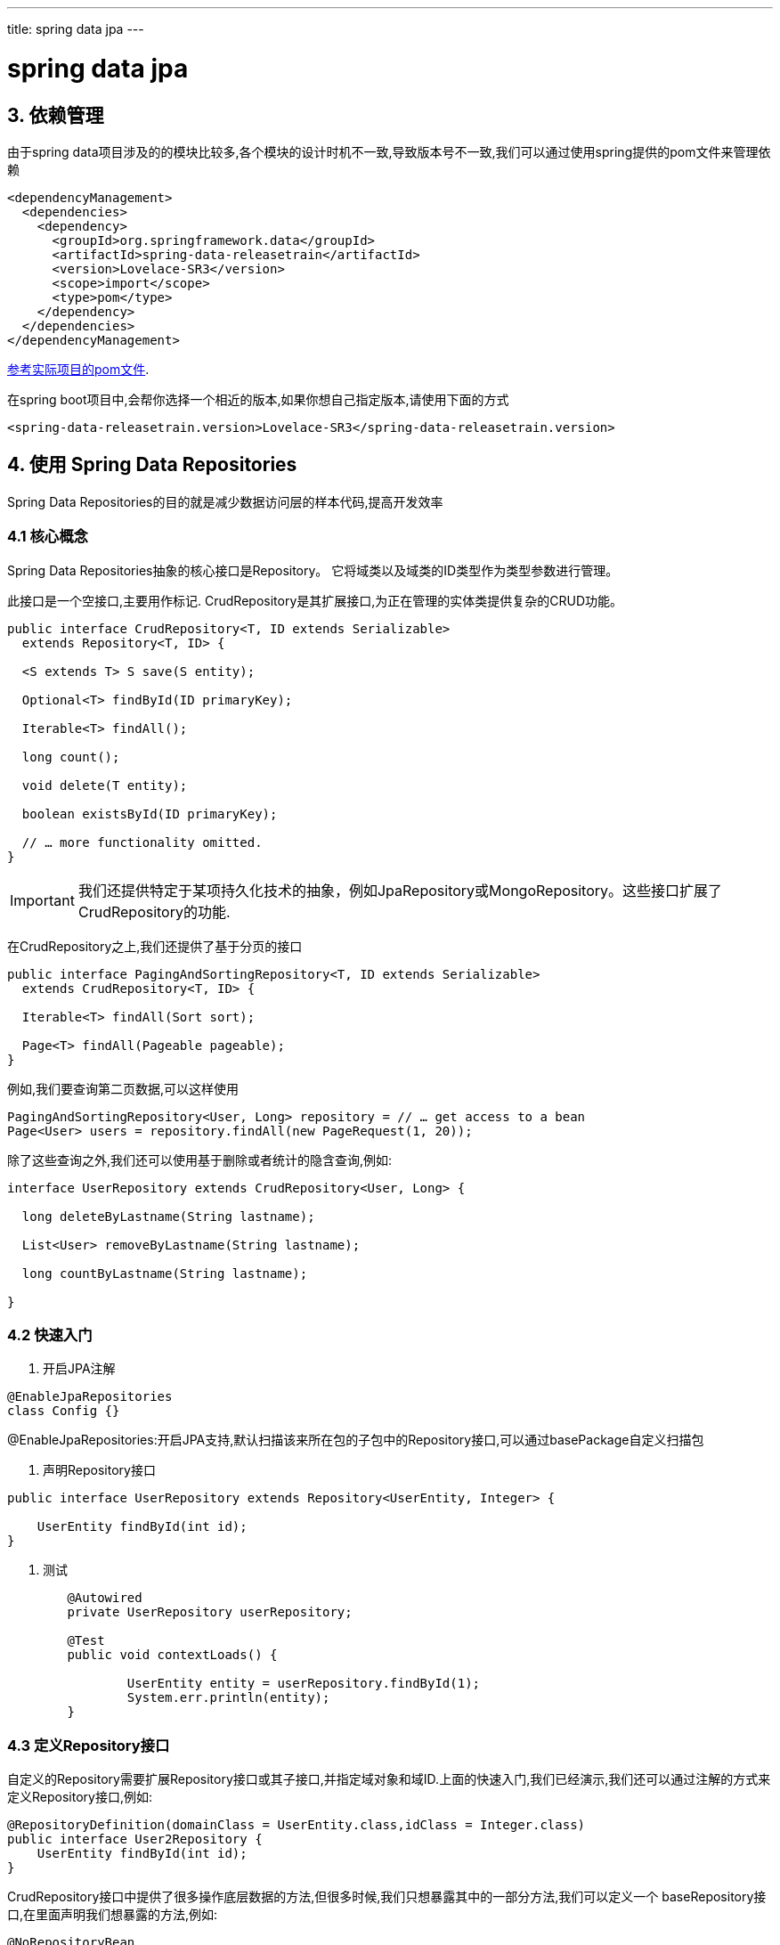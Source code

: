 ---
title: spring data jpa
---

= spring data jpa 
:toc: left
:icons: font
:imagesdir: /blog/images

== 3. 依赖管理

由于spring data项目涉及的的模块比较多,各个模块的设计时机不一致,导致版本号不一致,我们可以通过使用spring提供的pom文件来管理依赖

[source,xml]
----
<dependencyManagement>
  <dependencies>
    <dependency>
      <groupId>org.springframework.data</groupId>
      <artifactId>spring-data-releasetrain</artifactId>
      <version>Lovelace-SR3</version>
      <scope>import</scope>
      <type>pom</type>
    </dependency>
  </dependencies>
</dependencyManagement>
----

https://github.com/spring-projects/spring-data-examples/blob/master/bom/pom.xml[参考实际项目的pom文件].

在spring boot项目中,会帮你选择一个相近的版本,如果你想自己指定版本,请使用下面的方式

[source,xml]
----
<spring-data-releasetrain.version>Lovelace-SR3</spring-data-releasetrain.version>
----

== 4. 使用 Spring Data Repositories

Spring Data Repositories的目的就是减少数据访问层的样本代码,提高开发效率

=== 4.1 核心概念

Spring Data Repositories抽象的核心接口是Repository。 它将域类以及域类的ID类型作为类型参数进行管理。

此接口是一个空接口,主要用作标记. CrudRepository是其扩展接口,为正在管理的实体类提供复杂的CRUD功能。

[source,java]
----
public interface CrudRepository<T, ID extends Serializable>
  extends Repository<T, ID> {

  <S extends T> S save(S entity);      

  Optional<T> findById(ID primaryKey); 

  Iterable<T> findAll();               

  long count();                        

  void delete(T entity);               

  boolean existsById(ID primaryKey);   

  // … more functionality omitted.
}
----

IMPORTANT: 我们还提供特定于某项持久化技术的抽象，例如JpaRepository或MongoRepository。这些接口扩展了CrudRepository的功能.

在CrudRepository之上,我们还提供了基于分页的接口

[source,java]
----
public interface PagingAndSortingRepository<T, ID extends Serializable>
  extends CrudRepository<T, ID> {

  Iterable<T> findAll(Sort sort);

  Page<T> findAll(Pageable pageable);
}
----

例如,我们要查询第二页数据,可以这样使用

[source,java]
----
PagingAndSortingRepository<User, Long> repository = // … get access to a bean
Page<User> users = repository.findAll(new PageRequest(1, 20));
----

除了这些查询之外,我们还可以使用基于删除或者统计的隐含查询,例如:

[source,java]
----
interface UserRepository extends CrudRepository<User, Long> {

  long deleteByLastname(String lastname);

  List<User> removeByLastname(String lastname);

  long countByLastname(String lastname);

}
----

=== 4.2 快速入门

1. 开启JPA注解

[source,java]
----
@EnableJpaRepositories
class Config {}
----

@EnableJpaRepositories:开启JPA支持,默认扫描该来所在包的子包中的Repository接口,可以通过basePackage自定义扫描包

2. 声明Repository接口
[source,java]
----
public interface UserRepository extends Repository<UserEntity, Integer> {

    UserEntity findById(int id);
}
----

3. 测试

[source,java]
----
	@Autowired
	private UserRepository userRepository;

	@Test
	public void contextLoads() {

		UserEntity entity = userRepository.findById(1);
		System.err.println(entity);
	}
----


=== 4.3 定义Repository接口

自定义的Repository需要扩展Repository接口或其子接口,并指定域对象和域ID.上面的快速入门,我们已经演示,我们还可以通过注解的方式来定义Repository接口,例如:

[source,java]
----
@RepositoryDefinition(domainClass = UserEntity.class,idClass = Integer.class)
public interface User2Repository {
    UserEntity findById(int id);
}
----


CrudRepository接口中提供了很多操作底层数据的方法,但很多时候,我们只想暴露其中的一部分方法,我们可以定义一个 baseRepository接口,在里面声明我们想暴露的方法,例如:
[source,java]
----
@NoRepositoryBean
interface MyBaseRepository<T, ID extends Serializable> extends Repository<T, ID> {

  Optional<T> findById(ID id);

  <S extends T> S save(S entity);
}

interface UserRepository extends MyBaseRepository<User, Long> {
  User findByEmailAddress(EmailAddress emailAddress);
}
----

@NoRepositoryBean:该注解删除也不会影响使用,他的作用是在运行时不要创建该接口的代理实例.



NOTE: spring data查询单个实体的时候,返回的是Optional包装的对象,如果不使用Optional包装的话,返回null.当查询多个实体时,返回的是空的集合,而不是null.


====  4.3.2 spring的运行时非空检验

.package-info.java
[source,java]
----
@org.springframework.lang.NonNullApi
package com.acme;
----
要想开启非空检验,必须在包上声明@NonNullApi

.具体类上的声明
[source,java]
----
interface UserRepository extends Repository<User, Long> {

  User getByEmailAddress(EmailAddress emailAddress); //查询结果为空,抛出EmptyResultDataAccessException            

  @Nullable
  User findByEmailAddress(@Nullable EmailAddress emailAdress);  //允许查询结果为空       

  Optional<User> findOptionalByEmailAddress(EmailAddress emailAddress); //参数为空,抛出IllegalArgumentException 
}
----


==== 4.3.3. 多个底层Repository

有时，应用程序需要使用多个Spring Data模块。 在这种情况下，Repository需要区分持久化技术。 当它在类路径上检测到多个Repository时，Spring Data进入严格的Repository配置模式。 严格配置使用Repository或域类的详细信息来确定存储库定义的Spring Data模块绑定：

. repository扩展自特定模块,例如JpaRepository
. 域类上面标识了特定模块的注解,例如@Entity

虽然上面的两种方式可以有效帮我们区分具体的持久化技术,但是并不是万能的.为了区分不同的repository,可以使用下面的方式:
[source,java]
----
@EnableJpaRepositories(basePackages = "com.acme.repositories.jpa")
@EnableMongoRepositories(basePackages = "com.acme.repositories.mongo")
interface Configuration { }
----

=== 4.4. 定义查询方法

==== 4.4.1.查询策略

spring data中有两种查询方式:
	. 通过解析方法名称构建查询语句
	. 自定义查询语句

而所谓的查询策略就是选择上面的哪一种.通过使用@Enable${store}Repositories的query-lookup-strategy属性来指定查询策略,查询策略分为三种:

	. CREATE :使用方法查询
	. USE_DECLARED_QUERY:使用声明的查询语句查询,找不到则抛出异常
	. CREATE_IF_NOT_FOUND :先找声明语句,找不到使用方法查询,系统默认.

==== 4.4.2.方法查询

通过剥离方法上的关键字来构建查询语句,例如find…By, read…By, query…By, count…By,下面是具体的列子

[source,java]
----
  List<Person> findByEmailAddressAndLastname(EmailAddress emailAddress, String lastname);

  // Enables the distinct flag for the query
  List<Person> findDistinctPeopleByLastnameOrFirstname(String lastname, String firstname);
  List<Person> findPeopleDistinctByLastnameOrFirstname(String lastname, String firstname);

  // Enabling ignoring case for an individual property
  List<Person> findByLastnameIgnoreCase(String lastname);
  // Enabling ignoring case for all suitable properties
  List<Person> findByLastnameAndFirstnameAllIgnoreCase(String lastname, String firstname);

  // Enabling static ORDER BY for a query
  List<Person> findByLastnameOrderByFirstnameAsc(String lastname);
  List<Person> findByLastnameOrderByFirstnameDesc(String lastname);
----

. 表达式通常是属性遍历与可以连接的运算符相结合.您可以将属性表达式与AND和OR组合使用。对于属性表达式，您还可以获得诸如Between，LessThan，GreaterThan和Like之类的运算符的支持。
. 方法解析器支持为各个属性设置IgnoreCase标志（例如，findByLastnameIgnoreCase）或支持忽略所有属性大小写(findByLastnameAndFirstnameAllIgnoreCase（...））。
. 您可以通过将OrderBy子句附加到引用属性的查询方法并提供排序方向（Asc或Desc）来应用静态排序。


属性表达式只能引用被管实体的直接属性，如前面的示例所示。 在创建查询时，您已确保已解析的属性是托管域类的属性。 但是，您也可以通过遍历嵌套属性来定义约束。看下面的例子:

[source,java]
----
List<Person> findByAddressZipCode(ZipCode zipCode);
----

假如Persion包含属性Address,Address包含属性ZipCode.该方法创建属性遍历x.address.zipCode。 

1.解析算法首先将整个部分（AddressZipCode）解释为属性，并检查域类中是否具有该名称的属性（未大写）。如果算法成功，则使用该属性。
2.如果没有，算法使用驼峰法则从右侧分成头部和尾部，并尝试查找相应的属性 - 在我们的示例中，AddressZip和Code
3.如果算法找到具有该头部的属性，则它采用尾部并继续从那里构建树，以刚刚描述的方式将尾部分开
4.如果第一个分割不匹配，算法会将分割点移动到左侧（Address，ZipCode）并继续。

虽然这应该适用于大多数情况，但算法可能会选择错误的属性。假设Person类也有一个addressZip属性。算法将在第一个拆分轮中匹配，选择错误的属性，然后失败（因为addressZip的类型可能没有code属性）。

要解决这种歧义，可以在方法名称中使用_来手动定义遍历点。 所以我们的方法名称如下：

[source,java]
----
List<Person> findByAddress_ZipCode(ZipCode zipCode);
----

因为我们将下划线字符视为保留字符，所以我们强烈建议遵循标准Java命名约定（即，不在属性名称中使用下划线，而是使用camel case）。


出来在方法名称上做一些限制之外,我们还可以在方法参数上使用限制条件,例如:
[source,java]
----
Page<User> findByLastname(String lastname, Pageable pageable);

Slice<User> findByLastname(String lastname, Pageable pageable);

List<User> findByLastname(String lastname, Sort sort);

List<User> findByLastname(String lastname, Pageable pageable);
----

==== 查询结果

查询方法的结果可以通过使用first或top关键字来限制，这些关键字可以互换使用。 可选的数值可以附加到top或first，以指定要返回的最大结果大小。如果省略该数字，则假定结果大小为1。 以下示例显示如何限制查询大小

[source,java]
----
User findFirstByOrderByLastnameAsc();

User findTopByOrderByAgeDesc();

Page<User> queryFirst10ByLastname(String lastname, Pageable pageable);

Slice<User> findTop3ByLastname(String lastname, Pageable pageable);

List<User> findFirst10ByLastname(String lastname, Sort sort);

List<User> findTop10ByLastname(String lastname, Pageable pageable);
----

.java8 流式结果
[source,java]
----
@Query("select u from User u")
Stream<User> findAllByCustomQueryAndStream();

Stream<User> readAllByFirstnameNotNull();

@Query("select u from User u")
Stream<User> streamAllPaged(Pageable pageable);
----

.异步查询结果
[source,java]
----
@Async
Future<User> findByFirstname(String firstname);               

@Async
CompletableFuture<User> findOneByFirstname(String firstname); 

@Async
ListenableFuture<User> findOneByLastname(String lastname); 
----

== 4.5. 自定义Repository

有的时候,spring data 提供的Repository不能满足我们的需求,需要我们提供自定义的扩展,自定义需要下面几步

1.定义接口
[source,java]
----
public interface CustomizedUserRepository {

    void someCustomMethod(UserEntity user);

}
----

2.定义实现

[source,java]
----
public class CustomizedUserRepositoryImpl implements CustomizedUserRepository {
    @Override
    public void someCustomMethod(UserEntity user) {
        System.err.println("自定义的实现类");
    }
}
----

类名必须以Impl结尾,自定义需要在修改@EnableJpaRepositories的repositoryImplementationPostfix属性
3.使用

[source,java]
----
public interface User3Repository extends CrudRepository<UserEntity,Integer> , CustomizedUserRepository{

}
----

4.测试
[source,java]
----
		user3Repository.someCustomMethod(new UserEntity());

----

有的时候,我们自定义的会与系统的方法重名,这时候优先选择自定义的
[source,java]
----
interface CustomizedSave<T> {
  <S extends T> S save(S entity);
}

class CustomizedSaveImpl<T> implements CustomizedSave<T> {

  public <S extends T> S save(S entity) {
    // Your custom implementation
  }
}
----

[source,java]
----
interface UserRepository extends CrudRepository<User, Long>, CustomizedSave<User> {
}

interface PersonRepository extends CrudRepository<Person, Long>, CustomizedSave<Person> {
}
----

如果自定义两个接口有相同的方法,同时继承这两个接口调用该方法的时候,按照声明的顺序优先调用.


当您要自定义基本Repository行为以便所有存储库都受到影响时,可以创建一个扩展特定于持久性技术的存储库基类的实现。 然后，此类充当存储库代理的自定义基类，如以下示例所示：

[source,java]
----
class MyRepositoryImpl<T, ID extends Serializable>
  extends SimpleJpaRepository<T, ID> {

  private final EntityManager entityManager;

  MyRepositoryImpl(JpaEntityInformation entityInformation,
                          EntityManager entityManager) {
    super(entityInformation, entityManager);

    // Keep the EntityManager around to used from the newly introduced methods.
    this.entityManager = entityManager;
  }

  @Transactional
  public <S extends T> S save(S entity) {
    // implementation goes here
  }
}
----

[source,java]
----
@Configuration
@EnableJpaRepositories(repositoryBaseClass = MyRepositoryImpl.class)
class ApplicationConfiguration { … }
----

=== 4.7 聚合根

[source,java]
----
@Entity
@Data
@AllArgsConstructor
@NoArgsConstructor
@ToString(exclude = "domainEvents")
public class Person  {
    @Id
    @GeneratedValue
    private Long id;
    private String name;
    private Integer gender;//1:male;2:female

    @DomainEvents
    Collection<Object> domainEvents() {
        List<Object> events= new ArrayList<Object>();
        events.add(new PersonSavedEvent(this.id,this.gender));
        return events;
    }

    @AfterDomainEventPublication
    void callbackMethod() {
        //
    }

}
----


[source,java]
----
@Component
public class GenderStatProcessor {
    @Autowired
    GenderRepository genderRepository;

    @Async
    @TransactionalEventListener
    public void handleAfterPersonSavedComplete(PersonSavedEvent event){

        GenderStat genderStat = genderRepository.findOne(1l);
        if(event.getGender()==1){
            genderStat.setMaleCount(genderStat.getMaleCount()+1);
        }else {
            genderStat.setFemaleCount(genderStat.getFemaleCount()+1);
        }
        genderRepository.save(genderStat);
    }
}
----


== 4.8 spring data扩展

=== 4.8.1 Querydsl 

Querydsl是一个框架，可以通过其流畅的API构建静态类型的SQL类查询。

几个Spring Data模块通过QuerydslPredicateExecutor提供与Querydsl的集成，如以下示例所示：
[source,java]
----
public interface QuerydslPredicateExecutor<T> {

  Optional<T> findById(Predicate predicate);  

  Iterable<T> findAll(Predicate predicate);   

  long count(Predicate predicate);            

  boolean exists(Predicate predicate);        

  // … more functionality omitted.
}
----

要使用Querydsl支持，请在存储库接口上扩展QuerydslPredicateExecutor，如以下示例所示:

[source,java]
----
interface UserRepository extends CrudRepository<User, Long>, QuerydslPredicateExecutor<User> {
}
----

使用如下:
[source,java]
----
Predicate predicate = user.firstname.equalsIgnoreCase("dave")
  .and(user.lastname.startsWithIgnoreCase("mathews"));

userRepository.findAll(predicate);
----

=== 4.8.2 web支持

.开启
[source,java]
----
@Configuration
@EnableWebMvc
@EnableSpringDataWebSupport
class WebConfiguration {}
----

@EnableSpringDataWebSupport作用如下:

. 注册DomainClassConverter,让Spring MVC从请求参数或路径变量中解析存储库管理的域类的实例。
. HandlerMethodArgumentResolver实现让Spring MVC从请求参数中解析Pageable和Sort实例。


[source,java]
----
@Controller
@RequestMapping("/users")
class UserController {

  @RequestMapping("/{id}")
  String showUserForm(@PathVariable("id") User user, Model model) {

    model.addAttribute("user", user);
    return "userForm";
  }
}
----

如您所见，该方法直接接收User实例，无需进一步查找。可以通过让SpringMVC首先将路径变量转换为域类的id类型来解析实例，并最终通过在为域类型注册的存储库实例上调用findById（...）来访问实例。

[source,java]
----
@Controller
@RequestMapping("/users")
class UserController {

  private final UserRepository repository;

  UserController(UserRepository repository) {
    this.repository = repository;
  }

  @RequestMapping
  String showUsers(Model model, Pageable pageable) {

    model.addAttribute("users", repository.findAll(pageable));
    return "users";
  }
}
----




== 5.1 JPA使用

=== 5.1.1 非spring boot配置JPA

[source,java]
----
@Configuration
@EnableJpaRepositories
@EnableTransactionManagement
class ApplicationConfig {

  @Bean
  public DataSource dataSource() {

    EmbeddedDatabaseBuilder builder = new EmbeddedDatabaseBuilder();
    return builder.setType(EmbeddedDatabaseType.HSQL).build();
  }

  @Bean
  public LocalContainerEntityManagerFactoryBean entityManagerFactory() {

    HibernateJpaVendorAdapter vendorAdapter = new HibernateJpaVendorAdapter();
    vendorAdapter.setGenerateDdl(true);

    LocalContainerEntityManagerFactoryBean factory = new LocalContainerEntityManagerFactoryBean();
    factory.setJpaVendorAdapter(vendorAdapter);
    factory.setPackagesToScan("com.acme.domain"); //设置域对象
    factory.setDataSource(dataSource());
    return factory;
  }

  @Bean
  public PlatformTransactionManager transactionManager(EntityManagerFactory entityManagerFactory) {

    JpaTransactionManager txManager = new JpaTransactionManager();
    txManager.setEntityManagerFactory(entityManagerFactory);
    return txManager;
  }
}
----

=== 启动模式

默认情况下，Spring Data JPA repository 注册为Spring bean。 它们是单例并被early初始化。 在启动期间，他们已经与JPA EntityManager交互以进行验证和元数据分析。 Spring Framework支持在后台线程中初始化JPA EntityManagerFactory，因为该进程通常在Spring应用程序中占用大量的启动时间。 为了有效地利用后台初始化，我们需要确保尽可能晚地初始化JPA repository。

可以配置@EnableJpaRepositories的BootstrapMode指定加载模式: DEFAULT ,LAZY, DEFERRED :

除非使用@Lazy明确注解，否则将early实例化存repository。如果没有客户端bean依赖repository实例，那么懒加载才会生效。

LAZY隐式声明所有存储库bean都是惰性的，客户端bean依赖的repository实例也是惰性的。这意味着，如果客户端bean只是将repository实例赋予字段中而不是在初始化期间使用，则不会实例化repository。初始化实例发生首次交互时。

DEFERRED基本上与LAZY具有相同的操作模式，但是在ContextRefreshedEvent事件触发repository初始化，以便在应用程序完全启动之前验证repository。
如果您异步引导JPA，不要使用default模式

如果您异步引导JPA，DEFERRED是一个合理的默认值，因为它将确保Spring Data JPA引导程序仅等待EntityManagerFactory设置，如果EntityManagerFactory本身比初始化所有其他应用程序组件花费更长时间。尽管如此，它确保在应用程序启动之前正确初始化和验证存储库。

LAZY是测试场景和本地开发的不错选择。一旦您非常确定存储库将正确引导，或者在您测试应用程序的其他部分的情况下，对所有存储库执行验证可能只会不必要地增加启动时间。这同样适用于本地开发，在该开发中，您只访问需要初始化的应用程序部分。

=== 5.2 持久化实体

可以使用CrudRepository.save（...）方法执行保存实体。 它通过使用JPA EntityManager持久化或合并给定实体。 如果实体尚未持久化，则Spring Data JPA会通过调用entityManager.persist（...）方法来保存实体。 否则，它调用entityManager.merge（...）方法。


Spring Data JPA提供以下策略来检测实体是否是新实体：
. Id-Property检查（默认）：默认情况下，Spring Data JPA检查给定实体的identifier属性。如果identifier属性为null，则假定该实体是新的。否则，它被认为不是新的。
. 实现Persistable：如果实体实现了Persistable，Spring Data JPA会将检新委托给实体的isNew（...）方法。
. 实现EntityInformation：您可以通过创建JpaRepositoryFactory的子类并相应地重写getEntityInformation（...）方法来自定义SimpleJpaRepository实现中使用的EntityInformation抽象。然后，您必须将JpaRepositoryFactory的自定义实现注册为Spring bean。请注意，通常没必要这么做。

=== 5.3 查询方法

==== 5.3.1 查询策略

查询实体有三种方式: query method ,named query和query

==== 5.3.2. query method
[source,java]
----
public interface UserRepository extends Repository<User, Long> {

  List<User> findByEmailAddressAndLastname(String emailAddress, String lastname);
}
----

我们使用JPA标准API创建一个查询，但实质上，这转换为以下查询：`select u from User u where u.emailAddress = ?1 and u.lastname = ?2`

|===

| Keyword	| Sample	| JPQL snippet
| And | findByLastnameAndFirstname | … where x.lastname = ?1 and x.firstname = ?2
| Or | findByLastnameOrFirstname | … where x.lastname = ?1 or x.firstname = ?2 | 
Is,Equals | findByFirstname,findByFirstnameIs,findByFirstnameEquals | … where x.firstname = ?1 | 
Between | findByStartDateBetween | … where x.startDate between ?1 and ?2 | 
LessThan | findByAgeLessThan | … where x.age < ?1 | 
LessThanEqual | findByAgeLessThanEqual | … where x.age <= ?1 | 
GreaterThan | findByAgeGreaterThan | … where x.age > ?1 | 
GreaterThanEqual | findByAgeGreaterThanEqual | … where x.age >= ?1 | 
After | findByStartDateAfter | … where x.startDate > ?1 | 
Before | findByStartDateBefore | … where x.startDate < ?1 | 
IsNull | findByAgeIsNull | … where x.age is null | 
IsNotNull,NotNull | findByAge(Is)NotNull | … where x.age not null | 
Like | findByFirstnameLike | … where x.firstname like ?1 | 
NotLike | findByFirstnameNotLike | … where x.firstname not like ?1 | 
StartingWith | findByFirstnameStartingWith | … where x.firstname like ?1 (parameter bound with appended %) | 
EndingWith | findByFirstnameEndingWith | … where x.firstname like ?1 (parameter bound with prepended %) | 
Containing | findByFirstnameContaining | … where x.firstname like ?1 (parameter bound wrapped in %) | 
OrderBy | findByAgeOrderByLastnameDesc | … where x.age = ?1 order by x.lastname desc | 
Not | findByLastnameNot | … where x.lastname <> ?1 | 
In | findByAgeIn(Collection<Age> ages) | … where x.age in ?1 | 
NotIn | findByAgeNotIn(Collection<Age> ages) | … where x.age not in ?1 | 
True | findByActiveTrue() | … where x.active = true | 
False | findByActiveFalse() | … where x.active = false | 
IgnoreCase | findByFirstnameIgnoreCase | … where UPPER(x.firstame) = UPPER(?1)

|===

==== 5.3.3 name query
[source,java]
----
@Entity
@NamedQuery(name = "User.findByEmailAddress",
  query = "select u from User u where u.emailAddress = ?1")
public class User {

}
----

[source,java]
----
public interface UserRepository extends JpaRepository<User, Long> {

  List<User> findByLastname(String lastname);

  User findByEmailAddress(String emailAddress);
}
----

name query需要声明在实体类上,不能是其他地方.如果sql少的话,这样很方便,sql多的话就不便维护了.

==== 5.3.4.  query
[source,java]
----
public interface UserRepository extends JpaRepository<User, Long> {

  @Query("select u from User u where u.emailAddress = ?1")
  User findByEmailAddress(String emailAddress);
}
----

一般情况下,named query和query使用的都是JPQL,如果要使用SQL,请参考下面的示例:
[source,java]
----
public interface UserRepository extends JpaRepository<User, Long> {

  @Query(value = "SELECT * FROM USERS WHERE EMAIL_ADDRESS = ?1", nativeQuery = true)
  User findByEmailAddress(String emailAddress);
}
----

. query使用分页
[source,java]
----
public interface UserRepository extends JpaRepository<User, Long> {

  @Query(value = "SELECT * FROM USERS WHERE LASTNAME = ?1",
    countQuery = "SELECT count(*) FROM USERS WHERE LASTNAME = ?1",
    nativeQuery = true)
  Page<User> findByLastname(String lastname, Pageable pageable);
}
----

==== 5.3.5. query使用排序

[source,java]
----
public interface UserRepository extends JpaRepository<User, Long> {

  @Query("select u from User u where u.lastname like ?1%")
  List<User> findByAndSort(String lastname, Sort sort);

  @Query("select u.id, LENGTH(u.firstname) as fn_len from User u where u.lastname like ?1%")
  List<Object[]> findByAsArrayAndSort(String lastname, Sort sort);
}

repo.findByAndSort("lannister", new Sort("firstname"));               
repo.findByAndSort("stark", new Sort("LENGTH(firstname)")); //抛出异常,默认情况下拒绝排序的时候使用函数         
repo.findByAndSort("targaryen", JpaSort.unsafe("LENGTH(firstname)")); //如果要使用函数,需要使用JpaSort.unsafe
repo.findByAsArrayAndSort("bolton", new Sort("fn_len"));   
----


==== 5.3.6. 具名参数
[source,java]
----
public interface UserRepository extends JpaRepository<User, Long> {

  @Query("select u from User u where u.firstname = :firstname or u.lastname = :lastname")
  User findByLastnameOrFirstname(@Param("lastname") String lastname,
                                 @Param("firstname") String firstname);
}
----

==== 5.3.7. Spel表达式

[source,java]
----
@Entity
public class User {

  @Id
  @GeneratedValue
  Long id;

  String lastname;
}

public interface UserRepository extends JpaRepository<User,Long> {

  @Query("select u from #{#entityName} u where u.lastname = ?1")
  List<User> findByLastname(String lastname);
}
----

==== 5.3.8 更改或删除实体

. 更改实体
[source,java]
----
@Modifying
@Query("update User u set u.firstname = ?1 where u.lastname = ?2")
int setFixedFirstnameFor(String firstname, String lastname);
----

. 删除实体
[source,java]
----
interface UserRepository extends Repository<User, Long> {

  void deleteByRoleId(long roleId);

  @Modifying
  @Query("delete from User u where user.role.id = ?1")
  void deleteInBulkByRoleId(long roleId);
}
----

==== 5.3.9 Query Hints

[source,java]
----
public interface UserRepository extends Repository<User, Long> {

  @QueryHints(value = { @QueryHint(name = "name", value = "value")},
              forCounting = false)
  Page<User> findByLastname(String lastname, Pageable pageable);
}
----

==== 5.3.10 Fetch and LoadGraphs

在面对一对多的映射关系的时候,JPA默认采用的是懒加载.此时如果我们要取出集合中的内容,可能会发出多条Sql语句,这样就会出现sql过多的情况,JPA提供了@NamedEntityGraph注解来解决这个问题,

[source,java]
----
@Entity
@NamedEntityGraph(name = "GroupInfo.detail",
  attributeNodes = @NamedAttributeNode("members")) <1>
public class GroupInfo {

  // default fetch mode is lazy.
  @ManyToMany
  List<GroupMember> members = new ArrayList<GroupMember>();

  …
}
----

<1> 声明members通过表关联的模式来加载

[source,java]
----
@Repository
public interface GroupRepository extends CrudRepository<GroupInfo, String> {

  @EntityGraph(value = "GroupInfo.detail", type = EntityGraphType.LOAD) <1>
  GroupInfo getByGroupName(String name);

}
----

<1> 引用LoadGraphs,EntityGraphType.LOAD的作用是设定该字段是eager加载,其他字段跟随默认.EntityGraphType.FETCH也是eager加载,但其他字段懒加载

上面的配置方式比较繁琐,可以通过下面的简化:

[source,java]
----
@Repository
public interface GroupRepository extends CrudRepository<GroupInfo, String> {

  @EntityGraph(attributePaths = { "members" })
  GroupInfo getByGroupName(String name);

}
----

==== 5.3.11 投影

Spring Data查询方法通常返回由存储库管理的聚合根的一个或多个实例。但是，有时可能需要根据这些类型的某些属性创建投影。SpringData允许建模专用返回类型，以更有选择地检索托管聚合的部分视图。

假设我们的聚合根是下面的列子:
[source,java]
----
class Person {

  @Id UUID id;
  String firstname, lastname;
  Address address;

  static class Address {
    String zipCode, city, street;
  }
}

interface PersonRepository extends Repository<Person, UUID> {

  Collection<Person> findByLastname(String lastname);
}
----

现在假设我们只想检索Person的姓名属性。 Spring Data提供了什么方法来实现这一目标？ 本章的其余部分回答了这个问题。

===== 基于接口的投影

将查询结果限制为仅名称属性的最简单方法是声明一个接口，该接口公开要读取的属性的访问器方法，如下:

[soure,java]
----
interface NamesOnly {

  String getFirstname();
  String getLastname();
}
----

这里重要的一点是，此处定义的属性与聚合根中的属性完全匹配。 这样做可以添加查询方法，如下所示：

[source,java]
----
interface PersonRepository extends Repository<Person, UUID> {

  Collection<NamesOnly> findByLastname(String lastname);
}
----

查询引擎在运行时为返回的每个元素创建该接口的代理实例，并将暴露方法的调用转发给目标对象。

可以递归使用。 如果您还想包含一些地址信息，请为其创建一个投影接口，并从getAddress（）声明中返回该接口，如以下示例所示：

[source,java]
----
interface PersonSummary {

  String getFirstname();
  String getLastname();
  AddressSummary getAddress();

  interface AddressSummary {
    String getCity();
  }
}
----

===== 封闭投影

其访问器方法都与目标聚合的属性匹配的投影接口被认为是封闭投影。下面是一个封闭投影的例子
[source,java]
----
interface NamesOnly {

  String getFirstname();
  String getLastname();
}
----

如果使用闭合投影，Spring Data可以优化查询执行，因为我们知道投影代理所需的所有属性。


===== 开放投影
投影接口中的访问器方法也可以使用@Value注释来计算新值 ,例如:

[source,java]
----
interface NamesOnly {

  @Value("#{target.firstname + ' ' + target.lastname}") <1>
  String getFullName();
  …
}
----

<1> target是聚合根实例

在这种情况下，Spring Data无法应用查询执行优化，因为SpEL表达式可以使用聚合根的任何属性。

@Value中使用的表达式不应该太复杂 - 您希望避免使用el表达式。 对于非常简单的表达式，一个选项可能是采用默认方法（在Java 8中引入），如以下示例所示：
[source,java]
----
interface NamesOnly {

  String getFirstname();
  String getLastname();

  default String getFullName() {
    return getFirstname().concat(" ").concat(getLastname());
  }
}
----
这种方法要求您能够纯粹基于投影接口上公开的其他访问器方法实现逻辑。第二个更灵活的选项是在Spring bean中实现自定义逻辑，然后从SpEL表达式调用它，如以下示例所示：
[source,java]
----
@Component
class MyBean {

  String getFullName(Person person) {
    …
  }
}

interface NamesOnly {

  @Value("#{@myBean.getFullName(target)}")
  String getFullName();
  …
}
----

注意SpEL表达式如何引用myBean并调用getFullName（...）方法并将投影目标转发为方法参数。

由SpEL表达式支持的方法也可以使用方法参数，然后可以从表达式引用它们。 方法参数可通过名为args的Object数组获得。 以下示例显示如何从args数组获取方法参数：
[source,java]
----
interface NamesOnly {

  @Value("#{args[0] + ' ' + target.firstname + '!'}")
  String getSalutation(String prefix);
}
----

再次强调，对于更复杂的表达式，您应该使用Spring bean并让表达式调用方法

===== 基于类的投影(DTO)
定义投影的另一种方法是使用值类型DTO（数据传输对象），它包含应该检索的字段的属性。这些DTO类型可以与投影界面完全相同的方式使用，除了不发生代理并且不能应用嵌套投影。

如果要通过限定字段优化查询效率,被查询的字段通过构造函数的参数被暴露,例如:
[source,java]
----
class NamesOnly {

  private final String firstname, lastname;

  NamesOnly(String firstname, String lastname) {

    this.firstname = firstname;
    this.lastname = lastname;
  }

  String getFirstname() {
    return this.firstname;
  }

  String getLastname() {
    return this.lastname;
  }

  // equals(…) and hashCode() implementations
}
----

===== 动态投影

到目前为止，我们已经使用投影类型作为集合的返回类型或元素类型。 但是，您可能希望选择要在调用时使用的类型（动态类型）。 要应用动态投影，请使用查询方法，如以下示例中所示：

[source,java]
----
interface PersonRepository extends Repository<Person, UUID> {

  <T> Collection<T> findByLastname(String lastname, Class<T> type);
}
----

这样，该方法可用于按原样或应用投影获取聚合，如以下示例所示：

[source,java]
----
void someMethod(PersonRepository people) {

  Collection<Person> aggregates =
    people.findByLastname("Matthews", Person.class);

  Collection<NamesOnly> aggregates =
    people.findByLastname("Matthews", NamesOnly.class);
}
----

=== 5.4 存储过程

JPA 2.1规范增加了使用JPA条件查询API调用存储过程的功能。 我们引入了@Procedure注释，用于在repository方法上声明存储过程元数据。

下面是我们声明的存储过程:
[source,sql]
----
/;
DROP procedure IF EXISTS plus1inout
/;
CREATE procedure plus1inout (IN arg int, OUT res int)
BEGIN ATOMIC
 set res = arg + 1;
END
/;
----

.在实体类上声明存储过程
[source,java]
----
@Entity
@NamedStoredProcedureQuery(name = "User.plus1", procedureName = "plus1inout", parameters = {
  @StoredProcedureParameter(mode = ParameterMode.IN, name = "arg", type = Integer.class),
  @StoredProcedureParameter(mode = ParameterMode.OUT, name = "res", type = Integer.class) })
public class User {}
----


在存储库方法上调用存储过程,有多种方式,例如:

.value形式
[source,java]
----
@Procedure("plus1inout")
Integer explicitlyNamedPlus1inout(Integer arg);
----

.procedureName形式
[source,java]
----
@Procedure(procedureName = "plus1inout")
Integer plus1inout(Integer arg);
----

.name形式
[source,java]
----
@Procedure(name = "User.plus1IO") //需要测试一下,IO代表什么,或许是文档错误
Integer entityAnnotatedCustomNamedProcedurePlus1IO(@Param("arg") Integer arg);
----

.隐式形式
[source,java]
----
@Procedure
Integer plus1(@Param("arg") Integer arg); 
----


=== 5.5 Specifications

JPA2引入了一个标准API，您可以使用它以编程方式构建查询。通过编写criteria，可以为域类定义查询的where子句。再退一步，可以将这些标准视为JPA标准API约束描述的实体的谓词(predicate)。

Spring Data JPA采用Eric Evans的书“Domain Driven Design”中的Specifications概念。要支持此功能，可以让你的存储库接口继承JpaSpecificationExecutor接口，如下所示:
[source,java]
----
public interface CustomerRepository extends CrudRepository<Customer, Long>, JpaSpecificationExecutor {

}
----

.JpaSpecificationExecutor接口
[source,java]
----
public interface JpaSpecificationExecutor<T> {

  Optional<T> findOne(@Nullable Specification<T> spec);

  List<T> findAll(@Nullable Specification<T> spec);

  Page<T> findAll(@Nullable Specification<T> spec, Pageable pageable);

  List<T> findAll(@Nullable Specification<T> spec, Sort sort);

  long count(@Nullable Specification<T> spec);
}

----

.Specification接口
[source,java]
----
public interface Specification<T> {
  Predicate toPredicate(Root<T> root, CriteriaQuery<?> query,
            CriteriaBuilder builder);
}
----

可以轻松地使用Specification在实体之上构建可扩展的predicates ，然后可以将其与JpaRepository结合使用，而无需为每个所需组合声明查询（方法），如以下示例所示：

[source,java]
----
public class CustomerSpecs {

  public static Specification<Customer> isLongTermCustomer() {
    return new Specification<Customer>() {
      public Predicate toPredicate(Root<Customer> root, CriteriaQuery<?> query,
            CriteriaBuilder builder) {

         LocalDate date = new LocalDate().minusYears(2);
         return builder.lessThan(root.get(_Customer.createdAt), date);<1>
      }
    };
  }

  public static Specification<Customer> hasSalesOfMoreThan(MontaryAmount value) {
    return new Specification<Customer>() {
      public Predicate toPredicate(Root<T> root, CriteriaQuery<?> query,
            CriteriaBuilder builder) {

         // build query here
      }
    };
  }
}
----

<1> _Customer类型是使用JPA Metamodel生成器生成的元模型类型（有关示例，link:JPA-Metamodel-Generator.adoc[Metamodel]）。因此，表达式_Customer.createdAt假定Customer具有Date类型的createdAt属性。

[source,java]
----
List<Customer> customers = customerRepository.findAll(isLongTermCustomer());
----

Specification 可以组合使用,例如:
[source,java]
----
MonetaryAmount amount = new MonetaryAmount(200.0, Currencies.DOLLAR);
List<Customer> customers = customerRepository.findAll(
  isLongTermCustomer().or(hasSalesOfMoreThan(amount)));
----

=== 5.6使用Example查询

Example查询（QBE）是一种用户友好的查询技术，具有简单的接口。 它允许动态创建查询，并且不需要您编写包含字段名称的查询。 实际上，Query by Example不要求您使用特定于存储的查询语言来编写查询。

Example API包括三部分:

. Probe(探测):域对象的实际实例
. ExampleMatcher:ExampleMatcher包含有关如何匹配特定字段的详细信息。 它可以在多个示例中重用。
. Example:Example包含Probe和ExampleMatcher。 它用于创建查询

Example 适用于一下场景:
. 使用一组静态或动态约束查询数据存储
. 频繁重构域对象，而不必担心破坏现有查询。
. 独立于底层数据存储API工作。

Example有如下限制:

. 不支持嵌套或分组的属性约束,例如: `firstname = ?0 or (firstname = ?1 and lastname = ?2)`
. 仅支持字符串的开始/包含/结束/正则表达式匹配,以及其他属性类型的精确匹配

假如有如下实体:
[source,java]
----
public class Person {

  @Id
  private String id;
  private String firstname;
  private String lastname;
  private Address address;

  // … getters and setters omitted
}
----

默认情况下，将忽略具有空值的字段，并使用特定于存储的默认值匹配字符串。 可以使用工厂方法或使用ExampleMatcher构建Example.Example是不可变的。 以下清单显示了一个简单的示例：
[source,java]
----
Person person = new Person();                         
person.setFirstname("Dave");                          

Example<Person> example = Example.of(person); 
----

使用Example,需要你自己的存储库继承QueryByExampleExecutor 接口

[source,java]
----
public interface QueryByExampleExecutor<T> {

  <S extends T> S findOne(Example<S> example);

  <S extends T> Iterable<S> findAll(Example<S> example);

  // … more functionality omitted.
}
----

Example不限于默认设置。 您可以使用ExampleMatcher为字符串匹配，空值处理和属性特定设置指定自己的默认值，如以下示例所示：

[source,java]
----
Person person = new Person();                          
person.setFirstname("Dave");                           

ExampleMatcher matcher = ExampleMatcher.matching()     
  .withIgnorePaths("lastname")                         
  .withIncludeNullValues()                             
  .withStringMatcherEnding();                          

Example<Person> example = Example.of(person, matcher); 
----

默认情况下，ExampleMatcher期望上设置的Probe所有值都匹配。 如果要获得与隐式定义的任意一个predicate匹配的结果，请使用ExampleMatcher.matchingAny（）。

您可以为单个属性指定行为（例如“firstname”和“lastname”，或者对于嵌套属性，“address.city”）。 您可以使用匹配选项和区分大小写来调整它，如以下示例所示：

[source,java]
----
ExampleMatcher matcher = ExampleMatcher.matching()
  .withMatcher("firstname", endsWith())
  .withMatcher("lastname", startsWith().ignoreCase());
}
----

也可以使用lamada表达式
[source,java]
----
ExampleMatcher matcher = ExampleMatcher.matching()
  .withMatcher("firstname", match -> match.endsWith())
  .withMatcher("firstname", match -> match.startsWith());
}
----

.使用Example
[source,java]
----
public interface PersonRepository extends JpaRepository<Person, String> { … }

public class PersonService {

  @Autowired PersonRepository personRepository;

  public List<Person> findPeople(Person probe) {
    return personRepository.findAll(Example.of(probe));
  }
}
----

=== 5.7 事务

默认情况下，存储库实例上的CRUD方法是事务性的。对于读取操作，事务配置readOnly标志设置为true。所有其他配置都使用普通的@Transactional，以便应用默认事务配置。 有关详细信息，请参阅 https://docs.spring.io/spring-data/data-jpa/docs/current/api/index.html?org/springframework/data/jpa/repository/support/SimpleJpaRepository.html[SimpleJpaRepository的JavaDoc].如果需要调整存储库中声明的某个方法的事务配置，请重新声明存储库接口中的方法，如下所示:

[source,java]
----
public interface UserRepository extends CrudRepository<User, Long> {

  @Override
  @Transactional(timeout = 10)
  public List<User> findAll();

  // Further query method declarations
}
----

更改事务行为的另一种方法是使用（通常）覆盖多个存储库的服务实现。 其目的是为非CRUD操作定义事务边界

[source,java]
----
@Service
class UserManagementImpl implements UserManagement {

  private final UserRepository userRepository;
  private final RoleRepository roleRepository;

  @Autowired
  public UserManagementImpl(UserRepository userRepository,
    RoleRepository roleRepository) {
    this.userRepository = userRepository;
    this.roleRepository = roleRepository;
  }

  @Transactional
  public void addRoleToAllUsers(String roleName) {

    Role role = roleRepository.findByName(roleName);

    for (User user : userRepository.findAll()) {
      user.addRole(role);
      userRepository.save(user);
    }
}
----

在上面的示例中,addRoleToAllUsers（）在事务内部运行（使用已有事务或创建新事务（如果没有已运行））。存储库中的事务配置会被忽略，因为外部事务配置确定所使用的实际配置.请注意，您必须激活<tx：annotation-driven />或显式使用@EnableTransactionManagement以使基于注释的配置起作用。

=== 5.8 锁

关于锁的介绍,请参考 link:JPA锁.adoc[JPA锁]

[source,java]
----
interface UserRepository extends Repository<User, Long> {

  // Plain query method
  @Lock(LockModeType.READ)
  List<User> findByLastname(String lastname);
}
----

=== 5.9 Auditing

Spring Data支持透明地跟踪创建或更改实体的人员以及更改发生的时间.要从该功能中受益，您必须为实体类配备审计元数据，该元数据可以使用注释或通过实现接口来定义。

我们提供@CreatedBy和@LastModifiedBy来捕获创建或修改实体的用户以及@CreatedDate和@LastModifiedDate以捕获更改发生的时间。例如:
[source,java]
----
class Customer {

  @CreatedBy
  private User user;

  @CreatedDate
  private DateTime createdDate;

}
----

如果您使用@CreatedBy或@LastModifiedBy，架构需要以某种方式了解当前主体。 为此，我们提供了一个AuditorAware<T>SPI接口，您必须实现该接口，以告知基础架构当前用户。 泛型类型T定义了使用@CreatedBy或@LastModifiedBy注释的属性的类型。

以下示例显示了使用Spring Security的Authentication对象的接口的实现：
[source,java]
----
class SpringSecurityAuditorAware implements AuditorAware<User> {

  public Optional<User> getCurrentAuditor() {

    return Optional.ofNullable(SecurityContextHolder.getContext())
        .map(SecurityContext::getAuthentication)
        .filter(Authentication::isAuthenticated)
        .map(Authentication::getPrincipal)
        .map(User.class::cast);
  }
}
----

Spring Data JPA附带了一个实体监听器，可用于触发审计信息的捕获。 首先，您必须注册AuditingEntityListener以用于orm.xml文件中持久性上下文中的所有实体，如以下示例所示：
[source,xml]
----
<persistence-unit-metadata>
  <persistence-unit-defaults>
    <entity-listeners>
      <entity-listener class="….data.jpa.domain.support.AuditingEntityListener" />
    </entity-listeners>
  </persistence-unit-defaults>
</persistence-unit-metadata>
----

您还可以使用@EntityListeners批注在每个实体上启用AuditingEntityListener，如下所示：
[source,java]
----
@Entity
@EntityListeners(AuditingEntityListener.class)
public class MyEntity {

}
----

从Spring Data JPA 1.5开始，您可以通过使用@EnableJpaAuditing批注对配置类进行批注来启用审计。 您仍然必须修改orm.xml文件并在类路径上使用spring-aspects.jar。 以下示例显示如何使用@EnableJpaAuditing批注：

[source,java]
----
@Configuration
@EnableJpaAuditing
class Config {

  @Bean
  public AuditorAware<AuditableUser> auditorProvider() {
    return new AuditorAwareImpl();
  }
}
----